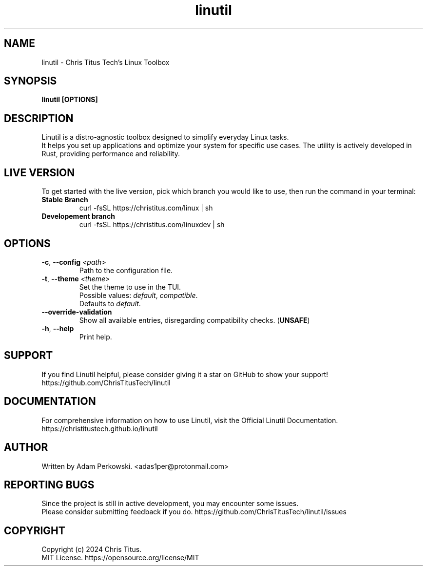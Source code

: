 .\" manpage for Linutil
.TH "linutil" "1" "October 2024" "" "Linutil Manual"

.SH NAME
linutil \- Chris Titus Tech's Linux Toolbox

.SH SYNOPSIS
\fBlinutil [OPTIONS]\fR

.SH DESCRIPTION
Linutil is a distro-agnostic toolbox designed to simplify everyday Linux tasks.
.br
It helps you set up applications and optimize your system for specific use cases. The utility is actively developed in Rust, providing performance and reliability.

.SH LIVE VERSION
To get started with the live version, pick which branch you would like to use, then run the command in your terminal:
.TP
\fBStable Branch\fR
curl -fsSL https://christitus.com/linux | sh
.TP
\fBDevelopement branch\fR
curl -fsSL https://christitus.com/linuxdev | sh

.SH OPTIONS
.TP
\fB\-c\fR, \fB\-\-config\fR \fI<path>\fR
Path to the configuration file.

.TP
\fB\-t\fR, \fB\-\-theme\fR \fI<theme>\fR
Set the theme to use in the TUI.
.br
Possible values:
\fIdefault\fR,
\fIcompatible\fR.
.br
Defaults to \fIdefault\fR.

.TP
\fB\-\-override\-validation\fR
Show all available entries, disregarding compatibility checks. (\fBUNSAFE\fR)

.TP
\fB\-h\fR, \fB\-\-help\fR
Print help.

.SH SUPPORT
If you find Linutil helpful, please consider giving it a star on GitHub to show your support!
https://github.com/ChrisTitusTech/linutil

.SH DOCUMENTATION
For comprehensive information on how to use Linutil, visit the Official Linutil Documentation.
https://christitustech.github.io/linutil

.SH AUTHOR
Written by Adam Perkowski.
<adas1per@protonmail.com>

.SH REPORTING BUGS
Since the project is still in active development, you may encounter some issues.
.br
Please consider submitting feedback if you do.
https://github.com/ChrisTitusTech/linutil/issues

.SH COPYRIGHT
Copyright (c) 2024 Chris Titus.
.br
MIT License.
https://opensource.org/license/MIT
